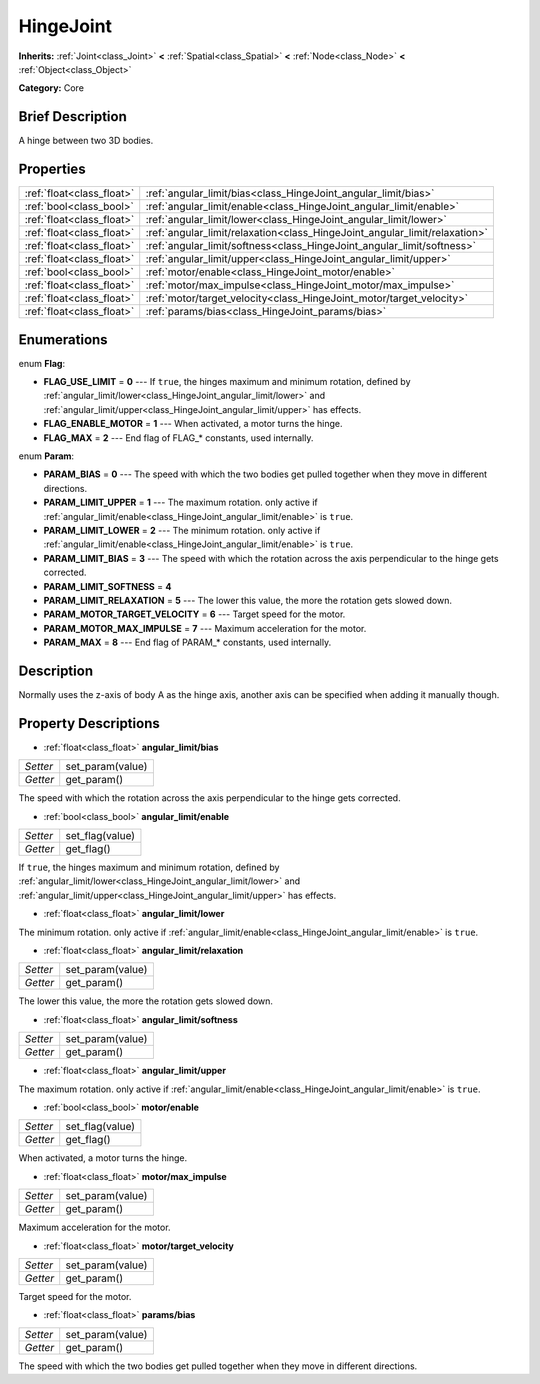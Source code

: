 .. Generated automatically by doc/tools/makerst.py in Godot's source tree.
.. DO NOT EDIT THIS FILE, but the HingeJoint.xml source instead.
.. The source is found in doc/classes or modules/<name>/doc_classes.

.. _class_HingeJoint:

HingeJoint
==========

**Inherits:** :ref:`Joint<class_Joint>` **<** :ref:`Spatial<class_Spatial>` **<** :ref:`Node<class_Node>` **<** :ref:`Object<class_Object>`

**Category:** Core

Brief Description
-----------------

A hinge between two 3D bodies.

Properties
----------

+---------------------------+----------------------------------------------------------------------------+
| :ref:`float<class_float>` | :ref:`angular_limit/bias<class_HingeJoint_angular_limit/bias>`             |
+---------------------------+----------------------------------------------------------------------------+
| :ref:`bool<class_bool>`   | :ref:`angular_limit/enable<class_HingeJoint_angular_limit/enable>`         |
+---------------------------+----------------------------------------------------------------------------+
| :ref:`float<class_float>` | :ref:`angular_limit/lower<class_HingeJoint_angular_limit/lower>`           |
+---------------------------+----------------------------------------------------------------------------+
| :ref:`float<class_float>` | :ref:`angular_limit/relaxation<class_HingeJoint_angular_limit/relaxation>` |
+---------------------------+----------------------------------------------------------------------------+
| :ref:`float<class_float>` | :ref:`angular_limit/softness<class_HingeJoint_angular_limit/softness>`     |
+---------------------------+----------------------------------------------------------------------------+
| :ref:`float<class_float>` | :ref:`angular_limit/upper<class_HingeJoint_angular_limit/upper>`           |
+---------------------------+----------------------------------------------------------------------------+
| :ref:`bool<class_bool>`   | :ref:`motor/enable<class_HingeJoint_motor/enable>`                         |
+---------------------------+----------------------------------------------------------------------------+
| :ref:`float<class_float>` | :ref:`motor/max_impulse<class_HingeJoint_motor/max_impulse>`               |
+---------------------------+----------------------------------------------------------------------------+
| :ref:`float<class_float>` | :ref:`motor/target_velocity<class_HingeJoint_motor/target_velocity>`       |
+---------------------------+----------------------------------------------------------------------------+
| :ref:`float<class_float>` | :ref:`params/bias<class_HingeJoint_params/bias>`                           |
+---------------------------+----------------------------------------------------------------------------+

Enumerations
------------

.. _enum_HingeJoint_Flag:

enum **Flag**:

- **FLAG_USE_LIMIT** = **0** --- If ``true``, the hinges maximum and minimum rotation, defined by :ref:`angular_limit/lower<class_HingeJoint_angular_limit/lower>` and :ref:`angular_limit/upper<class_HingeJoint_angular_limit/upper>` has effects.

- **FLAG_ENABLE_MOTOR** = **1** --- When activated, a motor turns the hinge.

- **FLAG_MAX** = **2** --- End flag of FLAG\_\* constants, used internally.

.. _enum_HingeJoint_Param:

enum **Param**:

- **PARAM_BIAS** = **0** --- The speed with which the two bodies get pulled together when they move in different directions.

- **PARAM_LIMIT_UPPER** = **1** --- The maximum rotation. only active if :ref:`angular_limit/enable<class_HingeJoint_angular_limit/enable>` is ``true``.

- **PARAM_LIMIT_LOWER** = **2** --- The minimum rotation. only active if :ref:`angular_limit/enable<class_HingeJoint_angular_limit/enable>` is ``true``.

- **PARAM_LIMIT_BIAS** = **3** --- The speed with which the rotation across the axis perpendicular to the hinge gets corrected.

- **PARAM_LIMIT_SOFTNESS** = **4**

- **PARAM_LIMIT_RELAXATION** = **5** --- The lower this value, the more the rotation gets slowed down.

- **PARAM_MOTOR_TARGET_VELOCITY** = **6** --- Target speed for the motor.

- **PARAM_MOTOR_MAX_IMPULSE** = **7** --- Maximum acceleration for the motor.

- **PARAM_MAX** = **8** --- End flag of PARAM\_\* constants, used internally.

Description
-----------

Normally uses the z-axis of body A as the hinge axis, another axis can be specified when adding it manually though.

Property Descriptions
---------------------

.. _class_HingeJoint_angular_limit/bias:

- :ref:`float<class_float>` **angular_limit/bias**

+----------+------------------+
| *Setter* | set_param(value) |
+----------+------------------+
| *Getter* | get_param()      |
+----------+------------------+

The speed with which the rotation across the axis perpendicular to the hinge gets corrected.

.. _class_HingeJoint_angular_limit/enable:

- :ref:`bool<class_bool>` **angular_limit/enable**

+----------+-----------------+
| *Setter* | set_flag(value) |
+----------+-----------------+
| *Getter* | get_flag()      |
+----------+-----------------+

If ``true``, the hinges maximum and minimum rotation, defined by :ref:`angular_limit/lower<class_HingeJoint_angular_limit/lower>` and :ref:`angular_limit/upper<class_HingeJoint_angular_limit/upper>` has effects.

.. _class_HingeJoint_angular_limit/lower:

- :ref:`float<class_float>` **angular_limit/lower**

The minimum rotation. only active if :ref:`angular_limit/enable<class_HingeJoint_angular_limit/enable>` is ``true``.

.. _class_HingeJoint_angular_limit/relaxation:

- :ref:`float<class_float>` **angular_limit/relaxation**

+----------+------------------+
| *Setter* | set_param(value) |
+----------+------------------+
| *Getter* | get_param()      |
+----------+------------------+

The lower this value, the more the rotation gets slowed down.

.. _class_HingeJoint_angular_limit/softness:

- :ref:`float<class_float>` **angular_limit/softness**

+----------+------------------+
| *Setter* | set_param(value) |
+----------+------------------+
| *Getter* | get_param()      |
+----------+------------------+

.. _class_HingeJoint_angular_limit/upper:

- :ref:`float<class_float>` **angular_limit/upper**

The maximum rotation. only active if :ref:`angular_limit/enable<class_HingeJoint_angular_limit/enable>` is ``true``.

.. _class_HingeJoint_motor/enable:

- :ref:`bool<class_bool>` **motor/enable**

+----------+-----------------+
| *Setter* | set_flag(value) |
+----------+-----------------+
| *Getter* | get_flag()      |
+----------+-----------------+

When activated, a motor turns the hinge.

.. _class_HingeJoint_motor/max_impulse:

- :ref:`float<class_float>` **motor/max_impulse**

+----------+------------------+
| *Setter* | set_param(value) |
+----------+------------------+
| *Getter* | get_param()      |
+----------+------------------+

Maximum acceleration for the motor.

.. _class_HingeJoint_motor/target_velocity:

- :ref:`float<class_float>` **motor/target_velocity**

+----------+------------------+
| *Setter* | set_param(value) |
+----------+------------------+
| *Getter* | get_param()      |
+----------+------------------+

Target speed for the motor.

.. _class_HingeJoint_params/bias:

- :ref:`float<class_float>` **params/bias**

+----------+------------------+
| *Setter* | set_param(value) |
+----------+------------------+
| *Getter* | get_param()      |
+----------+------------------+

The speed with which the two bodies get pulled together when they move in different directions.

